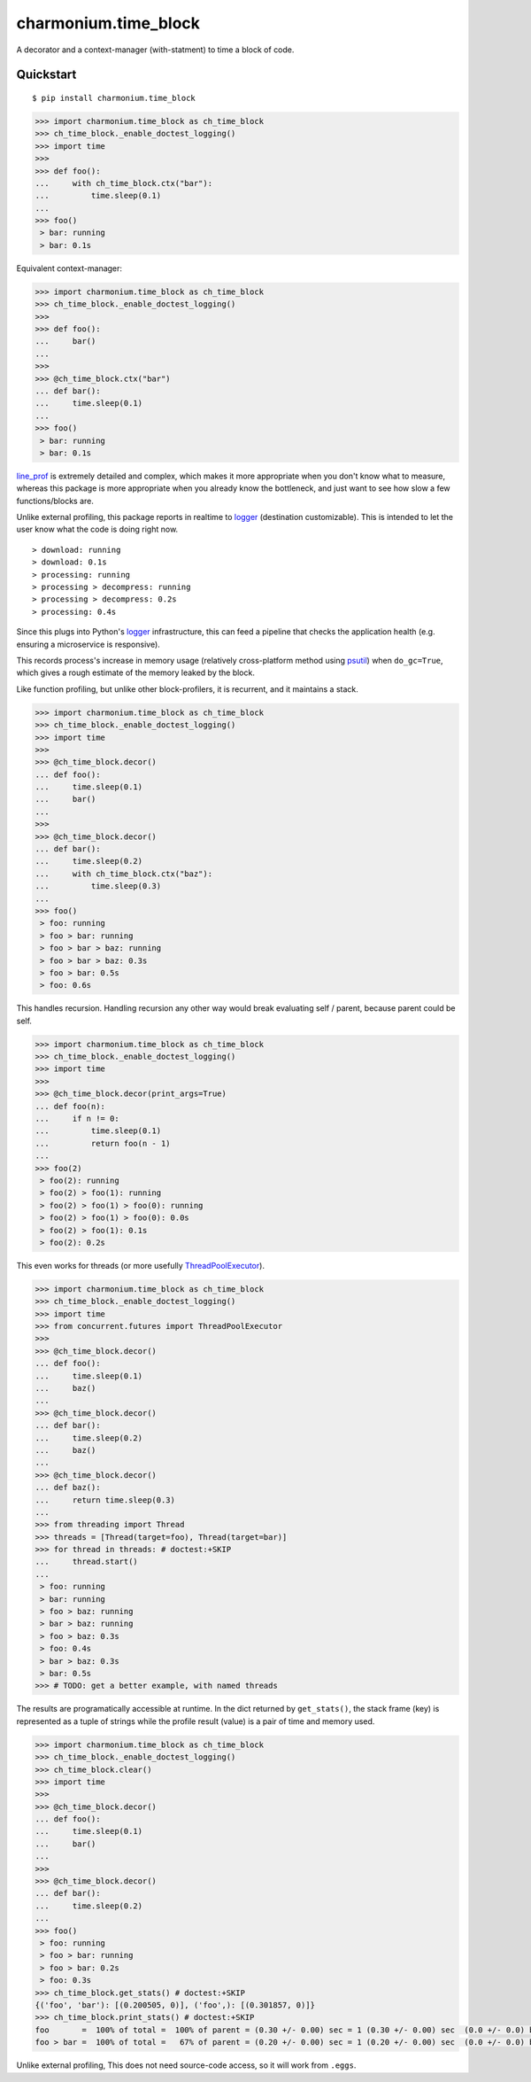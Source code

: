 =====================
charmonium.time_block
=====================

A decorator and a context-manager (with-statment) to time a block of
code.


Quickstart
----------

::

    $ pip install charmonium.time_block

.. code:: python

    >>> import charmonium.time_block as ch_time_block
    >>> ch_time_block._enable_doctest_logging()
    >>> import time
    >>>
    >>> def foo():
    ...     with ch_time_block.ctx("bar"):
    ...         time.sleep(0.1)
    ...
    >>> foo()
     > bar: running
     > bar: 0.1s

Equivalent context-manager:

.. code:: python


    >>> import charmonium.time_block as ch_time_block
    >>> ch_time_block._enable_doctest_logging()
    >>>
    >>> def foo():
    ...     bar()
    ...
    >>>
    >>> @ch_time_block.ctx("bar")
    ... def bar():
    ...     time.sleep(0.1)
    ...
    >>> foo()
     > bar: running
     > bar: 0.1s

`line_prof`_ is extremely detailed and complex, which makes it more
appropriate when you don't know what to measure, whereas this package
is more appropriate when you already know the bottleneck, and just
want to see how slow a few functions/blocks are.

.. _`line_prof`: https://github.com/rkern/line_profiler

Unlike external profiling, this package reports in realtime to
`logger`_ (destination customizable). This is intended to let the user
know what the code is doing right now.

.. _`logger`: https://docs.python.org/3.9/library/logging.html

::

     > download: running
     > download: 0.1s
     > processing: running
     > processing > decompress: running
     > processing > decompress: 0.2s
     > processing: 0.4s

Since this plugs into Python's
`logger`_ infrastructure, this can feed a pipeline that checks the
application health (e.g. ensuring a microservice is responsive).

.. _`logger`: https://docs.python.org/3.9/library/logging.html

This records process's increase in memory usage (relatively
cross-platform method using `psutil`_) when ``do_gc=True``, which
gives a rough estimate of the memory leaked by the block.

.. _`psutil`: https://github.com/giampaolo/psutil

Like function profiling, but unlike other block-profilers, it is
recurrent, and it maintains a stack.

.. code:: python

    >>> import charmonium.time_block as ch_time_block
    >>> ch_time_block._enable_doctest_logging()
    >>> import time
    >>>
    >>> @ch_time_block.decor()
    ... def foo():
    ...     time.sleep(0.1)
    ...     bar()
    ...
    >>>
    >>> @ch_time_block.decor()
    ... def bar():
    ...     time.sleep(0.2)
    ...     with ch_time_block.ctx("baz"):
    ...         time.sleep(0.3)
    ...
    >>> foo()
     > foo: running
     > foo > bar: running
     > foo > bar > baz: running
     > foo > bar > baz: 0.3s
     > foo > bar: 0.5s
     > foo: 0.6s

This handles recursion. Handling recursion any other way would break
evaluating self / parent, because parent could be self.

.. code:: python

    >>> import charmonium.time_block as ch_time_block
    >>> ch_time_block._enable_doctest_logging()
    >>> import time
    >>>
    >>> @ch_time_block.decor(print_args=True)
    ... def foo(n):
    ...     if n != 0:
    ...         time.sleep(0.1)
    ...         return foo(n - 1)
    ...
    >>> foo(2)
     > foo(2): running
     > foo(2) > foo(1): running
     > foo(2) > foo(1) > foo(0): running
     > foo(2) > foo(1) > foo(0): 0.0s
     > foo(2) > foo(1): 0.1s
     > foo(2): 0.2s

This even works for threads (or more usefully `ThreadPoolExecutor`_).

.. _`ThreadPoolExecutor`: https://docs.python.org/3/library/concurrent.futures.html#concurrent.futures.ThreadPoolExecutor

.. code:: python

    >>> import charmonium.time_block as ch_time_block
    >>> ch_time_block._enable_doctest_logging()
    >>> import time
    >>> from concurrent.futures import ThreadPoolExecutor
    >>>
    >>> @ch_time_block.decor()
    ... def foo():
    ...     time.sleep(0.1)
    ...     baz()
    ...
    >>> @ch_time_block.decor()
    ... def bar():
    ...     time.sleep(0.2)
    ...     baz()
    ...
    >>> @ch_time_block.decor()
    ... def baz():
    ...     return time.sleep(0.3)
    ...
    >>> from threading import Thread
    >>> threads = [Thread(target=foo), Thread(target=bar)]
    >>> for thread in threads: # doctest:+SKIP
    ...     thread.start()
    ...
     > foo: running
     > bar: running
     > foo > baz: running
     > bar > baz: running
     > foo > baz: 0.3s
     > foo: 0.4s
     > bar > baz: 0.3s
     > bar: 0.5s
    >>> # TODO: get a better example, with named threads

The results are programatically accessible at runtime. In the dict
returned by ``get_stats()``, the stack frame (key) is represented as a
tuple of strings while the profile result (value) is a pair of time
and memory used.

.. code:: python

    >>> import charmonium.time_block as ch_time_block
    >>> ch_time_block._enable_doctest_logging()
    >>> ch_time_block.clear()
    >>> import time
    >>>
    >>> @ch_time_block.decor()
    ... def foo():
    ...     time.sleep(0.1)
    ...     bar()
    ...
    >>>
    >>> @ch_time_block.decor()
    ... def bar():
    ...     time.sleep(0.2)
    ...
    >>> foo()
     > foo: running
     > foo > bar: running
     > foo > bar: 0.2s
     > foo: 0.3s
    >>> ch_time_block.get_stats() # doctest:+SKIP
    {('foo', 'bar'): [(0.200505, 0)], ('foo',): [(0.301857, 0)]}
    >>> ch_time_block.print_stats() # doctest:+SKIP
    foo       =  100% of total =  100% of parent = (0.30 +/- 0.00) sec = 1 (0.30 +/- 0.00) sec  (0.0 +/- 0.0) b
    foo > bar =  100% of total =   67% of parent = (0.20 +/- 0.00) sec = 1 (0.20 +/- 0.00) sec  (0.0 +/- 0.0) b

Unlike external profiling, This does not need source-code access, so it will work from ``.eggs``.
